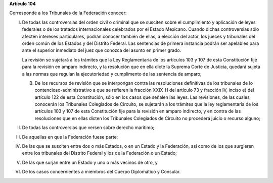 **Artículo 104**

Corresponde a los Tribunales de la Federación conocer:

I. De todas las controversias del orden civil o criminal que se susciten
   sobre el cumplimiento y aplicación de leyes federales o de los
   tratados internacionales celebrados por el Estado Mexicano. Cuando
   dichas controversias sólo afecten intereses particulares, podrán
   conocer también de ellas, a elección del actor, los jueces y
   tribunales del orden común de los Estados y del Distrito Federal. Las
   sentencias de primera instancia podrán ser apelables para ante el
   superior inmediato del juez que conozca del asunto en primer grado.

   La revisión se sujetará a los trámites que la Ley Reglamentaria de
   los artículos 103 y 107 de esta Constitución fije para la revisión en
   amparo indirecto, y la resolución que en ella dicte la Suprema Corte
   de Justicia, quedará sujeta a las normas que regulan la ejecutoriedad
   y cumplimento de las sentencia de amparo;

   B. De los recursos de revisión que se interpongan contra las
      resoluciones definitivas de los tribunales de lo
      contencioso-administrativo a que se refieren la fracción XXIX-H
      del artículo 73 y fracción IV, inciso e) del artículo 122 de esta
      Constitución, sólo en los casos que señalen las leyes. Las
      revisiones, de las cuales conocerán los Tribunales Colegiados de
      Circuito, se sujetarán a los trámites que la ley reglamentaria de
      los artículos 103 y 107 de esta Constitución fije para la revisión
      en amparo indirecto, y en contra de las resoluciones que en ellas
      dicten los Tribunales Colegiados de Circuito no procederá juicio o
      recurso alguno;

II.  De todas las controversias que versen sobre derecho marítimo;

III. De aquellas en que la Federación fuese parte;

IV.  De las que se susciten entre dos o más Estados, o en un Estado y la
     Federación, así como de los que surgieren entre los tribunales del
     Distrito Federal y los de la Federación o un Estado;

V. De las que surjan entre un Estado y uno o más vecinos de otro, y

VI. De los casos concernientes a miembros del Cuerpo Diplomático y
    Consular.

